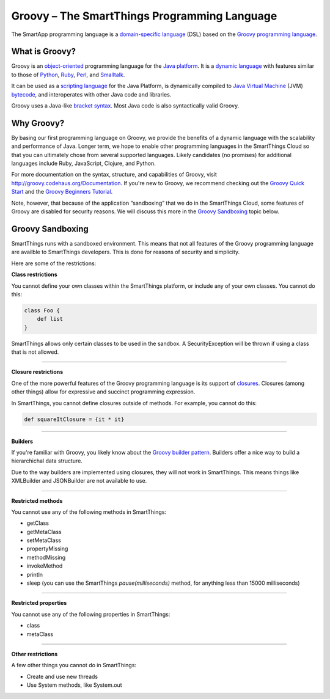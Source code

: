 Groovy – The SmartThings Programming Language
=============================================

The SmartApp programming language is a `domain-specific language`_  (DSL) based on the `Groovy programming language`_.

What is Groovy?
--------------

Groovy is an object-oriented_ programming language for the `Java platform`_.
It is a `dynamic language`_ with features similar to those of Python_, Ruby_,
Perl_, and Smalltalk_. 

It can be used as a `scripting language`_ for the Java Platform, is dynamically compiled to `Java Virtual Machine`_ (JVM) bytecode_,  and interoperates with other Java code and libraries. 

Groovy uses a Java-like `bracket syntax`_. Most Java code is also syntactically valid Groovy.

Why Groovy?
-----------

By basing our first programming language on Groovy, we provide the benefits of a dynamic language with the scalability and performance of Java. Longer term, we hope to enable other programming languages in the SmartThings Cloud so that you can ultimately chose from several supported languages. Likely candidates (no promises) for additional languages include Ruby, JavaScript, Clojure, and
Python.

For more documentation on the syntax, structure, and capabilities of Groovy,
visit http://groovy.codehaus.org/Documentation. If you're new to Groovy, we recommend checking out the `Groovy Quick Start`_ and the `Groovy Beginners Tutorial`_. 

Note, however, that because of the application “sandboxing” that we do in the SmartThings Cloud, some features of Groovy are disabled for security reasons. We will discuss this more in the `Groovy Sandboxing`_ topic below.

 
Groovy Sandboxing
-----------------

SmartThings runs with a sandboxed environment. This means that not all features of the Groovy programming language are availble to SmartThings developers. This is done for reasons of security and simplicity. 

Here are some of the restrictions:

**Class restrictions**

You cannot define your own classes within the SmartThings platform, or include any of your own classes. You cannot do this:

.. code-block:: groovy

    class Foo {
        def list
    }

SmartThings allows only certain classes to be used in the sandbox. A SecurityException will be thrown if using a class that is not allowed.

----

**Closure restrictions**

One of the more powerful features of the Groovy programming language is its support of closures_. Closures (among other things) allow for expressive and succinct programming expression.

In SmartThings, you cannot define closures outside of methods. For example, you cannot do this:

.. code-block:: groovy

    def squareItClosure = {it * it} 

----

**Builders**

If you're familiar with Groovy, you likely know about the `Groovy builder pattern`_. Builders offer a nice way to build a hierarchichal data structure. 

Due to the way builders are implemented using closures, they will not work in SmartThings. This means things like XMLBuilder and JSONBuilder are not available to use.

----

**Restricted methods**

You cannot use any of the following methods in SmartThings:

- getClass
- getMetaClass
- setMetaClass
- propertyMissing
- methodMissing
- invokeMethod
- println
- sleep (you can use the SmartThings *pause(milliseconds)* method, for anything less than 15000 milliseconds)

----

**Restricted properties**

You cannot use any of the following properties in SmartThings:

- class
- metaClass

----

**Other restrictions**

A few other things you cannot do in SmartThings:

- Create and use new threads
- Use System methods, like System.out





.. _domain-specific language: http://en.wikipedia.org/wiki/Domain-specific_language
.. _Groovy programming language: http://groovy.codehaus.org/
.. _object-oriented: http://en.wikipedia.org/wiki/Object-oriented_programming
.. _Java platform: http://en.wikipedia.org/wiki/Java_platform 
.. _dynamic language: http://en.wikipedia.org/wiki/Dynamic_programming_language 
.. _Python: http://en.wikipedia.org/wiki/Python_(programming_language) 
.. _Ruby: http://en.wikipedia.org/wiki/Ruby_%28programming_language%29 
.. _Perl: http://en.wikipedia.org/wiki/Perl 
.. _Smalltalk: http://en.wikipedia.org/wiki/Smalltalk
.. _scripting language: http://en.wikipedia.org/wiki/Scripting_language
.. _Java Virtual Machine: http://en.wikipedia.org/wiki/Java_Virtual_Machine
.. _bytecode: http://en.wikipedia.org/wiki/Bytecode
.. _bracket syntax: http://en.wikipedia.org/wiki/Curly_bracket_programming_language
.. _closures: http://en.wikipedia.org/wiki/Closure_%28computer_programming%29
.. _Groovy Quick Start: http://groovy.codehaus.org/Quick+Start
.. _Groovy Beginners Tutorial: http://groovy.codehaus.org/Beginners+Tutorial
.. _Groovy Collections: http://groovy.codehaus.org/JN1015-Collections
.. _Groovy Closures: http://groovy.codehaus.org/Tutorial+2+-+Code+as+data%2C+or+closures
.. _Groovy builder pattern: http://groovy.codehaus.org/Builders
